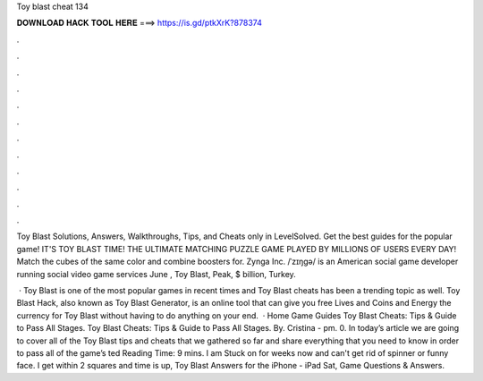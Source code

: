 Toy blast cheat 134



𝐃𝐎𝐖𝐍𝐋𝐎𝐀𝐃 𝐇𝐀𝐂𝐊 𝐓𝐎𝐎𝐋 𝐇𝐄𝐑𝐄 ===> https://is.gd/ptkXrK?878374



.



.



.



.



.



.



.



.



.



.



.



.

Toy Blast Solutions, Answers, Walkthroughs, Tips, and Cheats only in LevelSolved. Get the best guides for the popular game! IT'S TOY BLAST TIME! THE ULTIMATE MATCHING PUZZLE GAME PLAYED BY MILLIONS OF USERS EVERY DAY! Match the cubes of the same color and combine boosters for. Zynga Inc. /ˈzɪŋɡə/ is an American social game developer running social video game services June , Toy Blast, Peak, $ billion, Turkey.

 · Toy Blast is one of the most popular games in recent times and Toy Blast cheats has been a trending topic as well. Toy Blast Hack, also known as Toy Blast Generator, is an online tool that can give you free Lives and Coins and Energy the currency for Toy Blast without having to do anything on your end.  · Home Game Guides Toy Blast Cheats: Tips & Guide to Pass All Stages. Toy Blast Cheats: Tips & Guide to Pass All Stages. By. Cristina - pm. 0. In today’s article we are going to cover all of the Toy Blast tips and cheats that we gathered so far and share everything that you need to know in order to pass all of the game’s ted Reading Time: 9 mins. I am Stuck on for weeks now and can't get rid of spinner or funny face. I get within 2 squares and time is up, Toy Blast Answers for the iPhone - iPad Sat, Game Questions & Answers.
